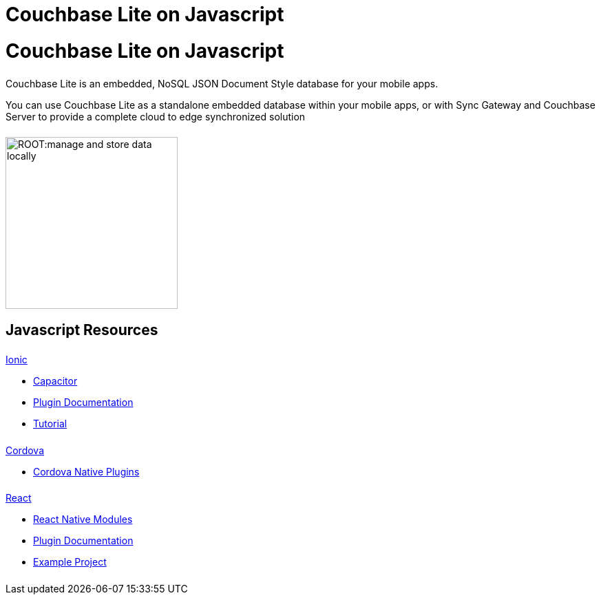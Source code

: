 = Couchbase Lite on Javascript
:page-role: tiles, -toc
:page-layout: landing-page-core-concept
:!sectids:
ifdef::show_edition[:page-edition: {release}]
ifdef::prerelease[:page-status: {prerelease}]

= Couchbase Lite on Javascript

++++
<div class="card-row">
++++

[.column]
====== {empty}
[.content]
Couchbase Lite is an embedded, NoSQL JSON Document Style database for your mobile apps.

You can use Couchbase Lite as a standalone embedded database within your mobile apps, or with Sync Gateway and Couchbase Server to provide a complete cloud to edge synchronized solution
[.column]
====== {empty}
[.media-left]
image::ROOT:manage-and-store-data-locally.svg[,250]
++++
</div>
++++
== Javascript Resources
++++
<div class="card-row three-column-row">
++++

[.column]
====== {empty}
[.content]
.xref:javascript:ionic.adoc[Ionic]

// include::ionic.adoc[tag="summary"]

* https://capacitorjs.com/docs/plugins[Capacitor]

* https://cbl-ionic.dev[Plugin{nbsp}Documentation]

* https://ionic.io/docs/couchbase-lite/tutorials/hotel-search[Tutorial]

[.column]
====== {empty}
[.content]
.xref:javascript:cordova.adoc[Cordova]

// include::cordova.adoc[tag="summary"]

* https://cordova.apache.org/docs/en/10.x/guide/hybrid/plugins/index.html[Cordova{nbsp}Native{nbsp}Plugins]

[.column]
====== {empty}
[.content]
.xref:javascript:react.adoc[React]

// include::react.adoc[tag="summary"]

* https://reactnative.dev/docs/native-modules-intro[React{nbsp}Native{nbsp}Modules]

* https://cbl-reactnative.dev[Plugin{nbsp}Documentation]

* https://github.com/couchbase-examples/expo-cbl-travel[Example{nbsp}Project]


[.column]
====== {empty}
[.content]
.Key Concepts

[.column]
====== {empty}
[.content]
.Product Notes

[.column]
====== {empty}
[.content]

// .Tutorials
// * ...
// * ...
// * ...

++++
</div>
++++

// END -- inclusion -- quickstart-skeleton.adoc -- landing page for Couchbase Lite on 'xxxx'

// DO NOT EDIT OR REMOVE
// include::{root-partials}block-related-content-p2psync.adoc[]
// DO NOT EDIT OR REMOVE
